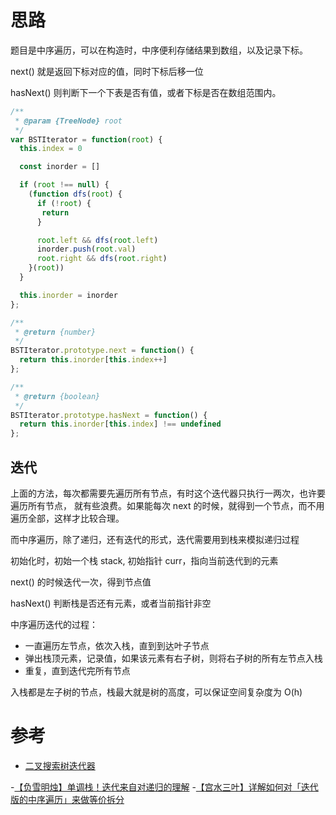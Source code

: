 * 思路
  题目是中序遍历，可以在构造时，中序便利存储结果到数组，以及记录下标。

  next() 就是返回下标对应的值，同时下标后移一位

  hasNext() 则判断下一个下表是否有值，或者下标是否在数组范围内。

  #+begin_src js
    /**
     ,* @param {TreeNode} root
     ,*/
    var BSTIterator = function(root) {
      this.index = 0

      const inorder = []

      if (root !== null) {
        (function dfs(root) {
          if (!root) {
           return
          }

          root.left && dfs(root.left)
          inorder.push(root.val)
          root.right && dfs(root.right)
        }(root))
      }

      this.inorder = inorder
    };

    /**
     ,* @return {number}
     ,*/
    BSTIterator.prototype.next = function() {
      return this.inorder[this.index++]
    };

    /**
     ,* @return {boolean}
     ,*/
    BSTIterator.prototype.hasNext = function() {
      return this.inorder[this.index] !== undefined
    };
  #+end_src
** 迭代
   上面的方法，每次都需要先遍历所有节点，有时这个迭代器只执行一两次，也许要遍历所有节点，
   就有些浪费。如果能每次 next 的时候，就得到一个节点，而不用遍历全部，这样才比较合理。

   而中序遍历，除了递归，还有迭代的形式，迭代需要用到栈来模拟递归过程

   初始化时，初始一个栈 stack, 初始指针 curr，指向当前迭代到的元素

   next() 的时候迭代一次，得到节点值

   hasNext() 判断栈是否还有元素，或者当前指针非空

   中序遍历迭代的过程：

   - 一直遍历左节点，依次入栈，直到到达叶子节点
   - 弹出栈顶元素，记录值，如果该元素有右子树，则将右子树的所有左节点入栈
   - 重复，直到迭代完所有节点

   入栈都是左子树的节点，栈最大就是树的高度，可以保证空间复杂度为 O(h)
* 参考
  - [[https://leetcode.cn/problems/binary-search-tree-iterator/solution/er-cha-sou-suo-shu-die-dai-qi-by-leetcod-4y0y/][二叉搜索树迭代器]]
  -[[https://leetcode.cn/problems/binary-search-tree-iterator/solution/fu-xue-ming-zhu-dan-diao-zhan-die-dai-la-dkrm/][【负雪明烛】单调栈！迭代来自对递归的理解]]
  -[[https://leetcode.cn/problems/binary-search-tree-iterator/solution/xiang-jie-ru-he-dui-die-dai-ban-de-zhong-4rxj/][【宫水三叶】详解如何对「迭代版的中序遍历」来做等价拆分]]
